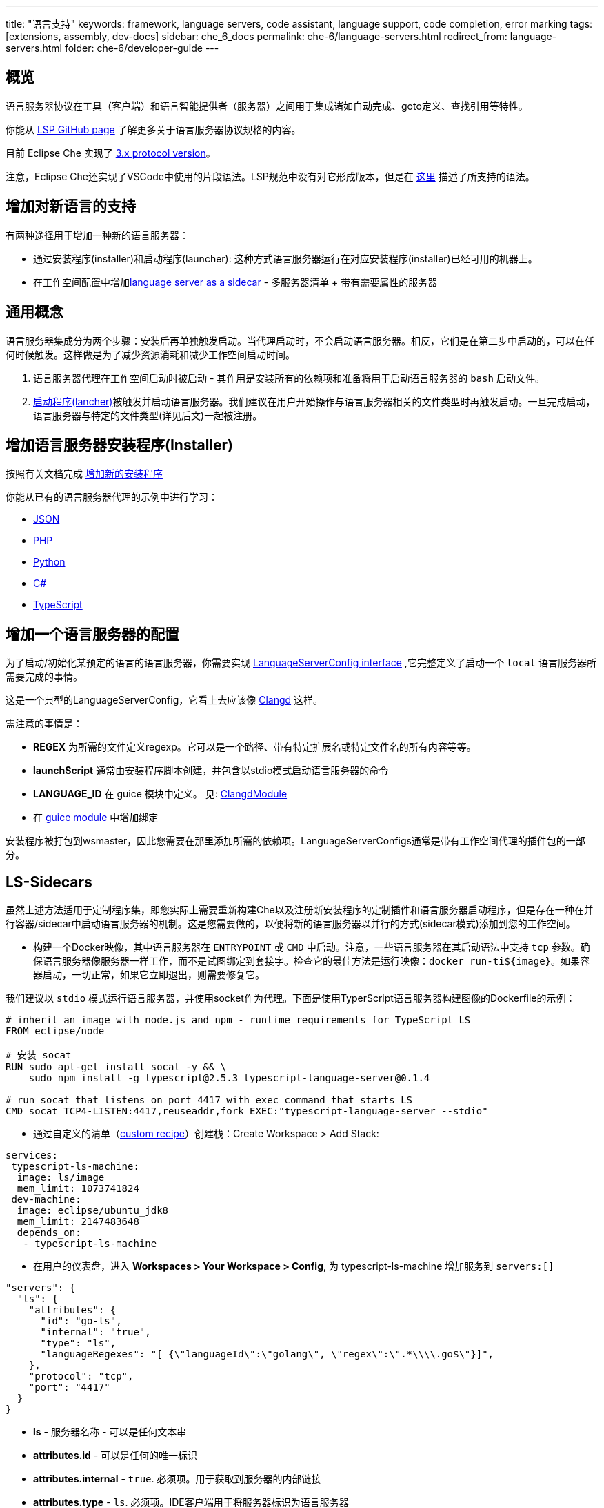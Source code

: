 ---
title: "语言支持"
keywords: framework, language servers, code assistant, language support, code completion, error marking
tags: [extensions, assembly, dev-docs]
sidebar: che_6_docs
permalink: che-6/language-servers.html
redirect_from: language-servers.html
folder: che-6/developer-guide
---


[id="overview"]
== 概览

语言服务器协议在工具（客户端）和语言智能提供者（服务器）之间用于集成诸如自动完成、goto定义、查找引用等特性。  


你能从 https://github.com/Microsoft/language-server-protocol[LSP GitHub page] 了解更多关于语言服务器协议规格的内容。 
 

目前 Eclipse Che 实现了 https://github.com/Microsoft/language-server-protocol/blob/master/protocol.md[3.x protocol version]。

注意，Eclipse Che还实现了VSCode中使用的片段语法。LSP规范中没有对它形成版本，但是在 https://github.com/Microsoft/vscode/blob/0ebd01213a65231f0af8187acaf264243629e4dc/src/vs/editor/contrib/snippet/browser/snippet.md[这里] 描述了所支持的语法。

[id="adding-support-for-new-languages"]
== 增加对新语言的支持

有两种途径用于增加一种新的语言服务器：  

* 通过安装程序(installer)和启动程序(launcher): 这种方式语言服务器运行在对应安装程序(installer)已经可用的机器上。
* 在工作空间配置中增加link:#ls-sidecars[language server as a sidecar] - 多服务器清单 + 带有需要属性的服务器

[id="general-concept"]
== 通用概念

语言服务器集成分为两个步骤：安装后再单独触发启动。当代理启动时，不会启动语言服务器。相反，它们是在第二步中启动的，可以在任何时候触发。这样做是为了减少资源消耗和减少工作空间启动时间。

1.  语言服务器代理在工作空间启动时被启动 - 其作用是安装所有的依赖项和准备将用于启动语言服务器的 `bash` 启动文件。
2.  https://github.com/eclipse/che/blob/master/wsagent/che-core-api-languageserver/src/main/java/org/eclipse/che/api/languageserver/launcher/LanguageServerLauncher.java[启动程序(lancher)]被触发并启动语言服务器。我们建议在用户开始操作与语言服务器相关的文件类型时再触发启动。一旦完成启动，语言服务器与特定的文件类型(详见后文)一起被注册。

[id="adding-a-language-server-installer"]
== 增加语言服务器安装程序(Installer)

按照有关文档完成 link:custom-installers.html[增加新的安装程序]

你能从已有的语言服务器代理的示例中进行学习：

* https://github.com/eclipse/che/tree/master/agents/ls-json[JSON]
* https://github.com/eclipse/che/tree/master/agents/ls-php[PHP]
* https://github.com/eclipse/che/tree/master/agents/ls-python[Python]
* https://github.com/eclipse/che/tree/master/agents/ls-csharp[C#]
* https://github.com/eclipse/che/tree/master/agents/ls-typescript[TypeScript]

[id="adding-a-language-server-config"]
== 增加一个语言服务器的配置

为了启动/初始化某预定的语言的语言服务器，你需要实现 https://github.com/eclipse/che/blob/master/wsagent/che-core-api-languageserver/src/main/java/org/eclipse/che/api/languageserver/LanguageServerConfig.java[LanguageServerConfig interface] ,它完整定义了启动一个 `local` 语言服务器所需要完成的事情。

这是一个典型的LanguageServerConfig，它看上去应该像 https://github.com/eclipse/che/blob/master/plugins/plugin-clangd/che-plugin-clangd-lang-server/src/main/java/org/eclipse/plugin/clangd/languageserver/ClangDLanguageServerConfig.java[Clangd] 这样。

需注意的事情是：

* *REGEX* 为所需的文件定义regexp。它可以是一个路径、带有特定扩展名或特定文件名的所有内容等等。
* *launchScript* 通常由安装程序脚本创建，并包含以stdio模式启动语言服务器的命令
* *LANGUAGE_ID* 在 guice 模块中定义。 见: https://github.com/eclipse/che/blob/master/plugins/plugin-clangd/che-plugin-clangd-lang-server/src/main/java/org/eclipse/plugin/clangd/inject/ClangModule.java[ClangdModule]
* 在 https://github.com/eclipse/che/blob/master/plugins/plugin-clangd/che-plugin-clangd-lang-server/src/main/java/org/eclipse/plugin/clangd/inject/ClangModule.java#L37[guice module] 中增加绑定

安装程序被打包到wsmaster，因此您需要在那里添加所需的依赖项。LanguageServerConfigs通常是带有工作空间代理的插件包的一部分。

[id="ls-sidecars"]
== LS-Sidecars

虽然上述方法适用于定制程序集，即您实际上需要重新构建Che以及注册新安装程序的定制插件和语言服务器启动程序，但是存在一种在并行容器/sidecar中启动语言服务器的机制。这是您需要做的，以便将新的语言服务器以并行的方式(sidecar模式)添加到您的工作空间。

* 构建一个Docker映像，其中语言服务器在 `ENTRYPOINT` 或 `CMD` 中启动。注意，一些语言服务器在其启动语法中支持 `tcp` 参数。确保语言服务器像服务器一样工作，而不是试图绑定到套接字。检查它的最佳方法是运行映像：`docker run-ti${image}`。如果容器启动，一切正常，如果它立即退出，则需要修复它。


我们建议以 `stdio` 模式运行语言服务器，并使用socket作为代理。下面是使用TyperScript语言服务器构建图像的Dockerfile的示例：

----
# inherit an image with node.js and npm - runtime requirements for TypeScript LS
FROM eclipse/node

# 安装 socat
RUN sudo apt-get install socat -y && \
    sudo npm install -g typescript@2.5.3 typescript-language-server@0.1.4

# run socat that listens on port 4417 with exec command that starts LS
CMD socat TCP4-LISTEN:4417,reuseaddr,fork EXEC:"typescript-language-server --stdio"
----

* 通过自定义的清单（link:creating-starting-workspaces.html[custom recipe]）创建栈：Create Workspace > Add Stack:

[source,yaml]
----
services:
 typescript-ls-machine:
  image: ls/image
  mem_limit: 1073741824
 dev-machine:
  image: eclipse/ubuntu_jdk8
  mem_limit: 2147483648
  depends_on:
   - typescript-ls-machine
----

* 在用户的仪表盘，进入 *Workspaces > Your Workspace > Config*, 为 typescript-ls-machine 增加服务到 `servers:[]`

[source,json]
----
"servers": {
  "ls": {
    "attributes": {
      "id": "go-ls",
      "internal": "true",
      "type": "ls",
      "languageRegexes": "[ {\"languageId\":\"golang\", \"regex\":\".*\\\\.go$\"}]",
    },
    "protocol": "tcp",
    "port": "4417"
  }
}
----

* *ls* - 服务器名称 - 可以是任何文本串
* *attributes.id* - 可以是任何的唯一标识
* *attributes.internal* - `true`. 必须项。用于获取到服务器的内部链接
* *attributes.type* - `ls`. 必须项。IDE客户端用于将服务器标识为语言服务器
* *languageRegexes.languageId* - 语言标识符，或者是 link:https://microsoft.github.io/language-server-protocol/specification#textdocumentitem[LSP specification] 中所支持其一或者是自身。
* *languageRegexes.regex* - regexp表达式匹配扩展名或文件名+扩展名，或任何您需要的匹配(for example, path, say, initialize language server only for config/config.xml  files)。请注意regexp语法，因为服务器不会验证错误，而糟糕的regexp将导致客户端忽略文件。

* 在用户仪表盘，进入 Workspaces > Your Workspace > Volumes， 为 *每个机器* 增加一个存储卷。两个卷需要使用相同的名字(比如，`projects`) 和path `/projects`  以便他们实际上共享一个存储卷。这样，语言服务器容器能访问到工作空间的项目类型(project types)。

image::extensibility/lang_servers/volumes_ls.png[]

* 启动工作空间。打开某项扩展与语言ID绑定的文件。Che客户端将尝试通过tcp socket与语言服务器建立连接。数据从工作空间运行时中获取。语言服务器进程应该在服务器定义的端口上可访问。可以使用Socat或如果支持以tcp方式启动语言服务器。Docker 镜像负责启动语言服务器。增加 `ENTRYPOINT` or `CMD` 指令应该运行正常。

见: 有两个机器的 https://gist.githubusercontent.com/eivantsov/4e86b4d51cf23fbd8fd68410170f06e3/raw/e9c1edc600d0ff82e15d2d68d2ac5c6304a981b9/go-workspace.json[示例配置] ，其中之一是语言服务器机器。
